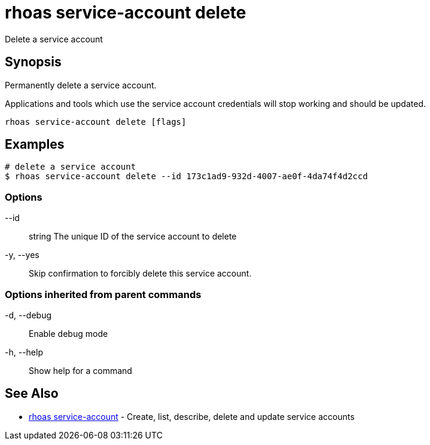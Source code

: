 = rhoas service-account delete

[role="_abstract"]
ifdef::env-github,env-browser[:relfilesuffix: .adoc]

Delete a service account

[discrete]
== Synopsis

Permanently delete a service account.

Applications and tools which use the service account 
credentials will stop working and should be updated.


....
rhoas service-account delete [flags]
....

[discrete]
== Examples

....
# delete a service account
$ rhoas service-account delete --id 173c1ad9-932d-4007-ae0f-4da74f4d2ccd

....

=== Options

      --id:: string   The unique ID of the service account to delete
  -y, --yes::         Skip confirmation to forcibly delete this service account.

=== Options inherited from parent commands

  -d, --debug::   Enable debug mode
  -h, --help::    Show help for a command

[discrete]
== See Also

* link:rhoas_service-account{relfilesuffix}[rhoas service-account]	 - Create, list, describe, delete and update service accounts

